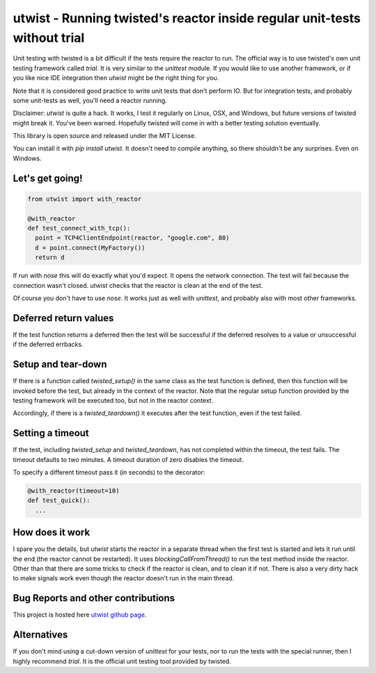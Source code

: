 

utwist - Running twisted's reactor inside regular unit-tests without trial
===========================================================================

Unit testing with twisted is a bit difficult if the tests require the reactor
to run. The official way is to use twisted's own unit testing framework called
`trial`. It is very similar to the `unittest` module. If you would like
to use another framework, or if you like nice IDE integration then `utwist`
might be the right thing for you.

Note that it is considered good practice to write unit tests that
don't perform IO. But for integration tests, and probably some unit-tests as well,
you'll need a reactor running.

Disclaimer: `utwist` is quite a hack. It works, I test it regularly on Linux,
OSX, and Windows, but future versions of twisted might break it. You've been
warned. Hopefully twisted will come in with a better testing solution eventually.

This library is open source and released under the MIT License.

You can install it with `pip install utwist`. It doesn't need to
compile anything, so there shouldn't be any surprises. Even on Windows.

----------------------
Let's get going!
----------------------

.. code-block:: python

   from utwist import with_reactor
   
   @with_reactor
   def test_connect_with_tcp():
     point = TCP4ClientEndpoint(reactor, "google.com", 80)
     d = point.connect(MyFactory())
     return d
     
If run with `nose` this will do exactly what you'd expect. 
It opens the network connection. The test will fail because 
the connection wasn't closed. `utwist` checks that the reactor
is clean at the end of the test.

Of course you don't have to use `nose`. It works just as well
with `unittest`, and probably also with most other frameworks.

----------------------
Deferred return values
----------------------
   
If the test function returns a deferred then the test will
be successful if the deferred resolves to a value or unsuccessful
if the deferred errbacks.

----------------------
Setup and tear-down
----------------------

If there is a function called `twisted_setup()` in the same class
as the test function is defined, then this function will be invoked
before the test, but already in the context of the reactor. Note that
the regular setup function provided by the testing framework will
be executed too, but not in the reactor context.

Accordingly, if there is a `twisted_teardown()` it executes after the
test function, even if the test failed. 

----------------------
Setting a timeout
----------------------
   
If the test, including `twisted_setup` and `twisted_teardown`, has
not completed within the timeout, the test fails. The timeout defaults
to two minutes. A timeout duration of zero disables the timeout.

To specify a different timeout pass it (in seconds) to the decorator:

.. code-block:: python

   @with_reactor(timeout=10)
   def test_quick():
     ...
   
----------------------
How does it work
----------------------
   
I spare you the details, but `utwist` starts the reactor in a separate thread when
the first test is started and lets it run until the end (the reactor cannot be restarted).
It uses `blockingCallFromThread()` to run the test method inside the reactor.
Other than that there are some tricks to check if the reactor is clean, and to clean
it if not. There is also a very dirty hack to make signals work even though the
reactor doesn't run in the main thread.

-----------------------------------
Bug Reports and other contributions
-----------------------------------

This project is hosted here `utwist github page <https://github.com/smurn/utwist>`_.
 
------------
Alternatives
------------

If you don't mind using a cut-down version of `unittest` for your tests, nor to run
the tests with the special runner, then I highly recommend `trial`. It is the
official unit testing tool provided by twisted.


